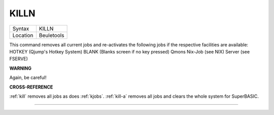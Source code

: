 ..  _killn:

KILLN
=====

+----------+-------------------------------------------------------------------+
| Syntax   |  KILLN                                                            |
+----------+-------------------------------------------------------------------+
| Location |  Beuletools                                                       |
+----------+-------------------------------------------------------------------+

This command removes all current jobs and re-activates the following
jobs if the respective facilities are available: HOTKEY (Qjump's Hotkey
System) BLANK (Blanks screen if no key pressed) Qmons Nix-Job (see NIX)
Server (see FSERVE)

**WARNING**

Again, be careful!

**CROSS-REFERENCE**

:ref:`kill` removes all jobs as does
:ref:`kjobs`. :ref:`kill-a`
removes all jobs and clears the whole system for SuperBASIC.

--------------


